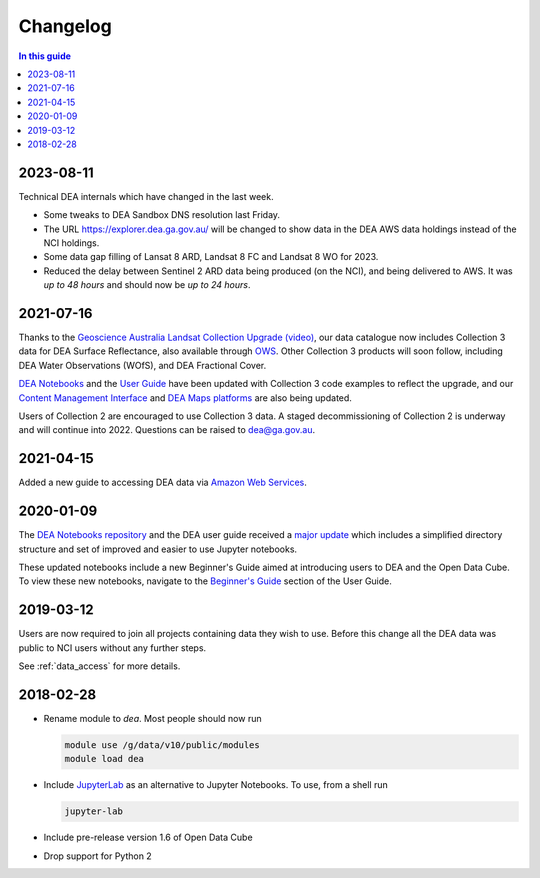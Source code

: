 

.. _changelog:

===========
 Changelog
===========

.. contents:: In this guide
   :local:
   :backlinks: none

2023-08-11
==========

Technical DEA internals which have changed in the last week.

- Some tweaks to DEA Sandbox DNS resolution last Friday.
- The URL https://explorer.dea.ga.gov.au/ will be changed to show data in 
  the DEA AWS data holdings instead of the NCI holdings.
- Some data gap filling of Lansat 8 ARD, Landsat 8 FC and Landsat 8 WO for 2023.
- Reduced the delay between Sentinel 2 ARD data being produced (on the NCI), and being 
  delivered to AWS. It was *up to 48 hours* and should now be *up to 24 hours*.



2021-07-16
==========

Thanks to the `Geoscience Australia Landsat Collection Upgrade (video)
<https://www.youtube.com/watch?v=BNEIG91lu44>`_, our data catalogue now
includes Collection 3 data for DEA Surface Reflectance,
also available through `OWS <https://ows.dea.ga.gov.au/>`_. Other Collection 3
products will soon follow, including DEA Water Observations (WOfS), and DEA
Fractional Cover.
 
`DEA Notebooks <https://github.com/GeoscienceAustralia/dea-notebooks/>`_ 
and the `User Guide`_ have been updated with Collection 3 code examples to reflect the upgrade, 
and our `Content Management Interface </>`_ and 
`DEA Maps platforms <https://maps.dea.ga.gov.au/>`_ are also being updated.
 
Users of Collection 2 are encouraged to use Collection 3 data.
A staged decommissioning of Collection 2 is underway and will continue into 2022.
Questions can be raised to dea@ga.gov.au.

.. _User Guide: /notebooks/Beginners_guide/README/


2021-04-15
==========

Added a new guide to accessing DEA data via `Amazon Web Services`_.

.. _Amazon Web Services: /guides/setup/AWS/data_and_metadata/


2020-01-09
==========

The `DEA Notebooks repository <https://github.com/GeoscienceAustralia/dea-notebooks/>`_ 
and the DEA user guide received a `major update <https://github.com/GeoscienceAustralia/dea-notebooks/releases/tag/notebooks_refresh>`_ which includes a simplified directory structure and set of improved and easier to use Jupyter notebooks.

These updated notebooks include a new Beginner's Guide aimed at introducing users to DEA and the Open Data Cube. To view these
new notebooks, navigate to the `Beginner's Guide </notebooks/Beginners_guide/README/>`_ section of the User Guide.

2019-03-12
==========

Users are now required to join all projects containing data they wish to use. Before this change
all the DEA data was public to NCI users without any further steps.

See :ref:`data_access` for more details.

2018-02-28
==========

* Rename module to `dea`. Most people should now run

  .. code-block:: bash

     module use /g/data/v10/public/modules
     module load dea

* Include JupyterLab_ as an alternative to Jupyter Notebooks. To use, from a shell run

  .. code-block:: bash

     jupyter-lab

* Include pre-release version 1.6 of Open Data Cube

* Drop support for Python 2

.. _JupyterLab: https://blog.jupyter.org/jupyterlab-is-ready-for-users-5a6f039b8906
